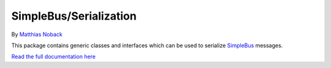 SimpleBus/Serialization
=======================

|Build Status| |Coverage Status|

By `Matthias Noback <http://php-and-symfony.matthiasnoback.nl/>`__

This package contains generic classes and interfaces which can be used
to serialize `SimpleBus <https://github.com/SimpleBus/MessageBus>`__
messages.

`Read the full documentation
here <http://simplebus.github.io/Serialization>`__

.. |Build Status| image:: https://travis-ci.org/SimpleBus/Serialization.svg?branch=master
   :target: https://travis-ci.org/SimpleBus/Serialization
.. |Coverage Status| image:: https://coveralls.io/repos/SimpleBus/Serialization/badge.svg
   :target: https://coveralls.io/r/SimpleBus/Serialization
